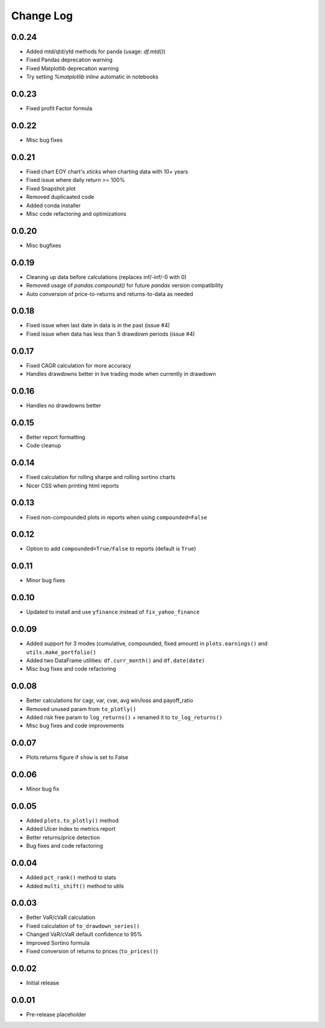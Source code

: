 Change Log
===========

0.0.24
------
- Added mtd/qtd/ytd methods for panda (usage: `df.mtd()`)
- Fixed Pandas deprecation warning
- Fixed Matplotlib deprecation warning
- Try setting `%matplotlib inline` automatic in notebooks

0.0.23
------
- Fixed profit Factor formula

0.0.22
------
- Misc bug fixes

0.0.21
------
- Fixed chart EOY chart's `xticks` when charting data with 10+ years
- Fixed issue where daily return >= 100%
- Fixed Snapshot plot
- Removed duplicaated code
- Added conda installer
- Misc code refactoring and optimizations

0.0.20
------
- Misc bugfixes

0.0.19
------
- Cleaning up data before calculations (replaces inf/-inf/-0 with 0)
- Removed usage of `pandas.compound()` for future `pandas` version compatibility
- Auto conversion of price-to-returns and returns-to-data as needed

0.0.18
------
- Fixed issue when last date in data is in the past (issue #4)
- Fixed issue when data has less than 5 drawdown periods (issue #4)

0.0.17
------
- Fixed CAGR calculation for more accuracy
- Handles drawdowns better in live trading mode when currently in drawdown

0.0.16
------
- Handles no drawdowns better

0.0.15
------
- Better report formatting
- Code cleanup

0.0.14
------
- Fixed calculation for rolling sharpe and rolling sortino charts
- Nicer CSS when printing html reports

0.0.13
------
- Fixed non-compounded plots in reports when using ``compounded=False``

0.0.12
------
- Option to add ``compounded=True/False`` to reports (default is ``True``)

0.0.11
------
- Minor bug fixes

0.0.10
------
- Updated to install and use ``yfinance`` instead of ``fix_yahoo_finance``

0.0.09
------
- Added support for 3 modes (cumulative, compounded, fixed amount) in ``plots.earnings()`` and ``utils.make_portfolio()``
- Added two DataFrame utilities: ``df.curr_month()`` and ``df.date(date)``
- Misc bug fixes and code refactoring


0.0.08
------
- Better calculations for cagr, var, cvar, avg win/loss and payoff_ratio
- Removed unused param from ``to_plotly()``
- Added risk free param to ``log_returns()`` + renamed it to ``to_log_returns()``
- Misc bug fixes and code improvements

0.0.07
------
- Plots returns figure if ``show`` is set to False

0.0.06
------
- Minor bug fix

0.0.05
------
- Added ``plots.to_plotly()`` method
- Added Ulcer Index to metrics report
- Better returns/price detection
- Bug fixes and code refactoring

0.0.04
------
- Added ``pct_rank()`` method to stats
- Added ``multi_shift()`` method to utils

0.0.03
------
- Better VaR/cVaR calculation
- Fixed calculation of ``to_drawdown_series()``
- Changed VaR/cVaR default confidence to 95%
- Improved Sortino formula
- Fixed conversion of returns to prices (``to_prices()``)

0.0.02
------
- Initial release

0.0.01
------
- Pre-release placeholder
